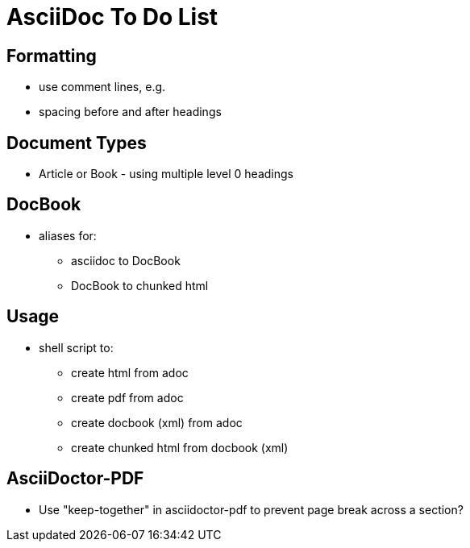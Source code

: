 = AsciiDoc To Do List

== Formatting

* use comment lines, e.g.
// -----------------------------------------------------------------------------
* spacing before and after headings

== Document Types

* Article or Book - using multiple level 0 headings

== DocBook

* aliases for:
** asciidoc to DocBook
** DocBook to chunked html

== Usage

* shell script to:
** create html from adoc
** create pdf from adoc
** create docbook (xml) from adoc
** create chunked html from docbook (xml)

== AsciiDoctor-PDF

* Use "keep-together" in asciidoctor-pdf to prevent page break across a section?
